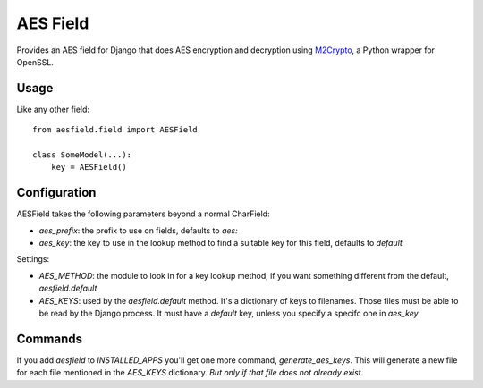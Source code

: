 AES Field
=============

Provides an AES field for Django that does AES encryption and decryption
using `M2Crypto`_, a Python wrapper for OpenSSL.

.. _M2Crypto: https://pypi.python.org/pypi/M2Crypto

Usage
-----

Like any other field::

    from aesfield.field import AESField

    class SomeModel(...):
        key = AESField()

Configuration
-------------

AESField takes the following parameters beyond a normal CharField:

* `aes_prefix`: the prefix to use on fields, defaults to `aes:`

* `aes_key`: the key to use in the lookup method to find a suitable key for
  this field, defaults to `default`

Settings:

* `AES_METHOD`: the module to look in for a key lookup method, if you want
  something different from the default, `aesfield.default`

* `AES_KEYS`: used by the `aesfield.default` method. It's a dictionary of keys
  to filenames. Those files must be able to be read by the Django process. It
  must have a `default` key, unless you specify a specifc one in `aes_key`

Commands
--------

If you add `aesfield` to `INSTALLED_APPS` you'll get one more command,
`generate_aes_keys`. This will generate a new file for each file mentioned in
the `AES_KEYS` dictionary. *But only if that file does not already exist*.
